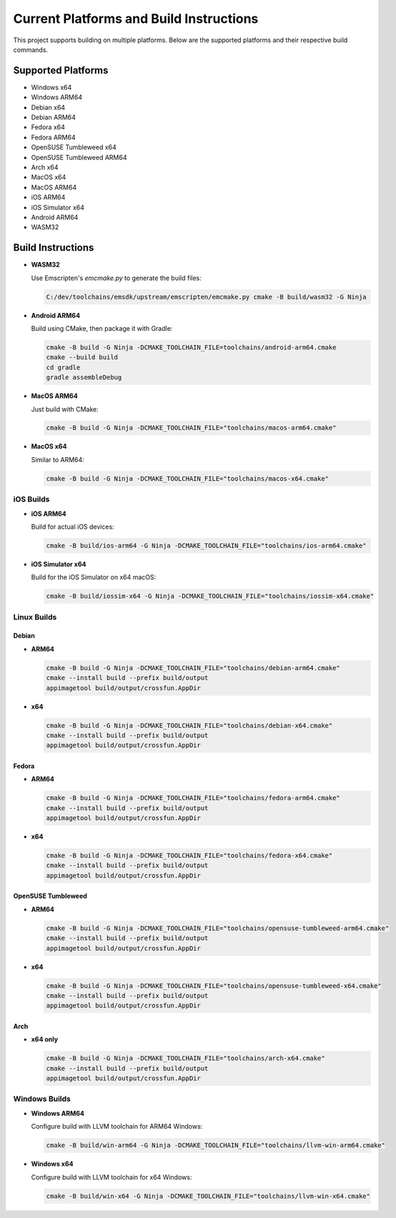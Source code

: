 ##########################################
Current Platforms and Build Instructions
##########################################

This project supports building on multiple platforms. Below are the
supported platforms and their respective build commands.

*********************
Supported Platforms
*********************

- Windows x64
- Windows ARM64
- Debian x64
- Debian ARM64
- Fedora x64
- Fedora ARM64
- OpenSUSE Tumbleweed x64
- OpenSUSE Tumbleweed ARM64
- Arch x64
- MacOS x64
- MacOS ARM64
- iOS ARM64
- iOS Simulator x64
- Android ARM64
- WASM32

********************
Build Instructions
********************

- **WASM32**

  Use Emscripten's `emcmake.py` to generate the build files:

  .. code-block:: console

     C:/dev/toolchains/emsdk/upstream/emscripten/emcmake.py cmake -B build/wasm32 -G Ninja

- **Android ARM64**

  Build using CMake, then package it with Gradle:

  .. code-block:: console

     cmake -B build -G Ninja -DCMAKE_TOOLCHAIN_FILE=toolchains/android-arm64.cmake
     cmake --build build
     cd gradle
     gradle assembleDebug

- **MacOS ARM64**

  Just build with CMake:

  .. code-block:: console

     cmake -B build -G Ninja -DCMAKE_TOOLCHAIN_FILE="toolchains/macos-arm64.cmake"

- **MacOS x64**

  Similar to ARM64:

  .. code-block:: console

     cmake -B build -G Ninja -DCMAKE_TOOLCHAIN_FILE="toolchains/macos-x64.cmake"

iOS Builds
==========

- **iOS ARM64**

  Build for actual iOS devices:

  .. code-block:: console

     cmake -B build/ios-arm64 -G Ninja -DCMAKE_TOOLCHAIN_FILE="toolchains/ios-arm64.cmake"

- **iOS Simulator x64**

  Build for the iOS Simulator on x64 macOS:

  .. code-block:: console

     cmake -B build/iossim-x64 -G Ninja -DCMAKE_TOOLCHAIN_FILE="toolchains/iossim-x64.cmake"

Linux Builds
============

Debian
------

- **ARM64**

  .. code-block:: console

     cmake -B build -G Ninja -DCMAKE_TOOLCHAIN_FILE="toolchains/debian-arm64.cmake"
     cmake --install build --prefix build/output
     appimagetool build/output/crossfun.AppDir

- **x64**

  .. code-block:: console

     cmake -B build -G Ninja -DCMAKE_TOOLCHAIN_FILE="toolchains/debian-x64.cmake"
     cmake --install build --prefix build/output
     appimagetool build/output/crossfun.AppDir

Fedora
------

- **ARM64**

  .. code-block:: console

     cmake -B build -G Ninja -DCMAKE_TOOLCHAIN_FILE="toolchains/fedora-arm64.cmake"
     cmake --install build --prefix build/output
     appimagetool build/output/crossfun.AppDir

- **x64**

  .. code-block:: console

     cmake -B build -G Ninja -DCMAKE_TOOLCHAIN_FILE="toolchains/fedora-x64.cmake"
     cmake --install build --prefix build/output
     appimagetool build/output/crossfun.AppDir

OpenSUSE Tumbleweed
-------------------

- **ARM64**

  .. code-block:: console

     cmake -B build -G Ninja -DCMAKE_TOOLCHAIN_FILE="toolchains/opensuse-tumbleweed-arm64.cmake"
     cmake --install build --prefix build/output
     appimagetool build/output/crossfun.AppDir

- **x64**

  .. code-block:: console

     cmake -B build -G Ninja -DCMAKE_TOOLCHAIN_FILE="toolchains/opensuse-tumbleweed-x64.cmake"
     cmake --install build --prefix build/output
     appimagetool build/output/crossfun.AppDir

Arch
----

- **x64 only**

  .. code-block:: console

     cmake -B build -G Ninja -DCMAKE_TOOLCHAIN_FILE="toolchains/arch-x64.cmake"
     cmake --install build --prefix build/output
     appimagetool build/output/crossfun.AppDir

Windows Builds
==============

- **Windows ARM64**

  Configure build with LLVM toolchain for ARM64 Windows:

  .. code-block:: console

     cmake -B build/win-arm64 -G Ninja -DCMAKE_TOOLCHAIN_FILE="toolchains/llvm-win-arm64.cmake"

- **Windows x64**

  Configure build with LLVM toolchain for x64 Windows:

  .. code-block:: console

     cmake -B build/win-x64 -G Ninja -DCMAKE_TOOLCHAIN_FILE="toolchains/llvm-win-x64.cmake"
